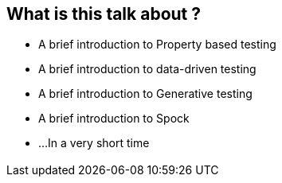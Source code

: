 == What is this talk about ?
:data-background: images/feelings.gif

[%step]
* A brief introduction to Property based testing
* A brief introduction to data-driven testing
* A brief introduction to Generative testing
* A brief introduction to Spock
* ...In a very short time

=== +++<span class="feelings"></span>+++
:data-background: